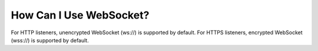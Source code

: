 How Can I Use WebSocket?
========================

For HTTP listeners, unencrypted WebSocket (ws://) is supported by default. For HTTPS listeners, encrypted WebSocket (wss://) is supported by default.
